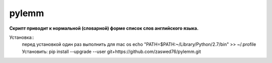 pylemm
=====================

**Скрипт приводит к нормальной (словарной) форме список слов английского языка.**

Установка::
   перед установкой один раз выполнить
   для mac os
   echo "PATH=\$PATH:~/Library/Python/2.7/bin" >> ~/.profile
   Установить:
   pip install --upgrade --user git+https://github.com/zaswed76/pylemm.git

